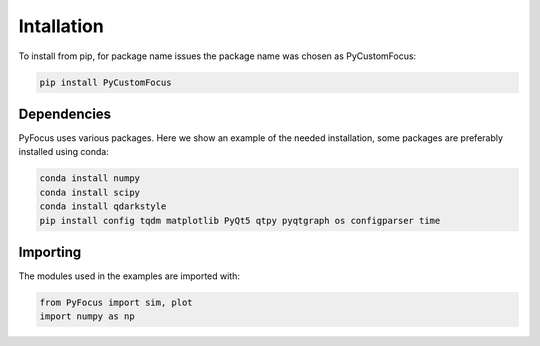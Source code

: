 Intallation
===============================

To install from pip, for package name issues the package name was chosen as PyCustomFocus:

.. code-block:: python

   pip install PyCustomFocus


Dependencies
------------

PyFocus uses various packages. Here we show an example of the needed installation, some packages are preferably installed using conda:

.. code-block:: python

   conda install numpy
   conda install scipy
   conda install qdarkstyle 
   pip install config tqdm matplotlib PyQt5 qtpy pyqtgraph os configparser time 

Importing
----------

The modules used in the examples are imported with:

.. code-block:: python

   from PyFocus import sim, plot
   import numpy as np